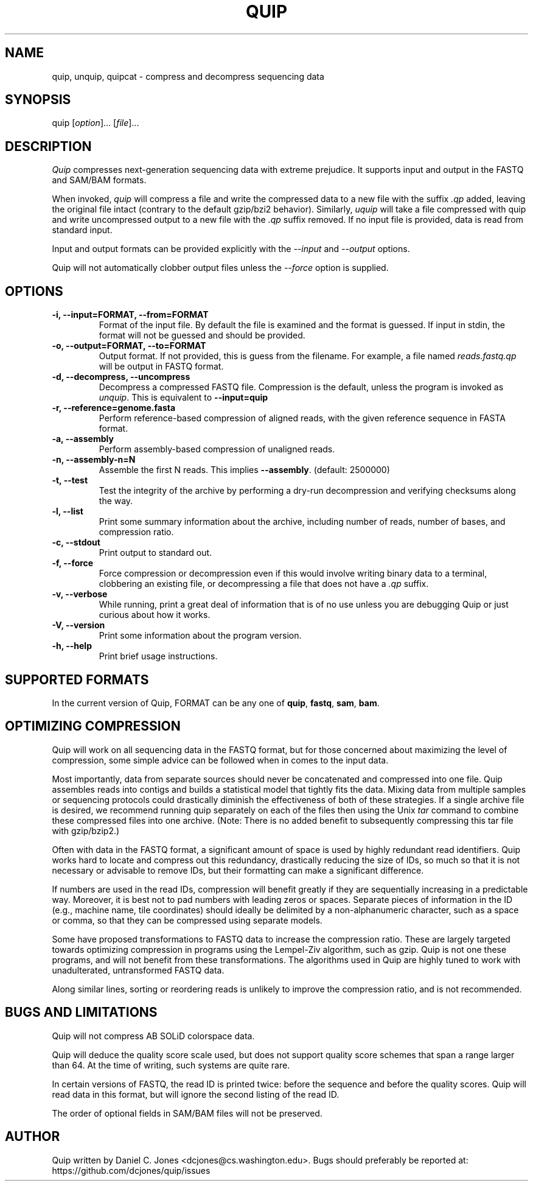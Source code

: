 .TH QUIP 1 "June 17, 2012" "Quip"
.SH NAME
quip, unquip, quipcat \- compress and decompress sequencing data
.SH SYNOPSIS
.PP
quip [\f[I]option\f[]]... [\f[I]file\f[]]...
.SH DESCRIPTION
.PP
.I Quip
compresses next-generation sequencing data with extreme prejudice. It supports
input and output in the FASTQ and SAM/BAM formats.
.PP
When invoked, \f[I]quip\f[] will compress a file and write the compressed data to a
new file with the suffix \f[I].qp\f[] added, leaving the original file intact
(contrary to the default gzip/bzi2 behavior). Similarly, \f[I]uquip\f[] will take a
file compressed with quip and write uncompressed output to a new file with the
\f[I].qp\f[] suffix removed. If no input file is provided, data is read from standard input.
.PP
Input and output formats can be provided explicitly with the \f[I]--input\f[]
and \f[I]--output\f[] options.
.PP
Quip will not automatically clobber output files unless the \f[I]--force\f[]
option is supplied.
.SH OPTIONS
.TP
.B \-i, --input=FORMAT, --from=FORMAT
Format of the input file. By default the file is examined and the format is
guessed. If input in stdin, the format will not be guessed and should be
provided.
.TP
.B \-o, --output=FORMAT, --to=FORMAT
Output format. If not provided, this is guess from the filename. For example,
a file named \f[I]reads.fastq.qp\f[] will be output in FASTQ format.
.TP
.B \-d, --decompress, --uncompress
Decompress a compressed FASTQ file. Compression is the default, unless the
program is invoked as \f[I]unquip\f[]. This is equivalent to
.B --input=quip
.TP
.B \-r, --reference=genome.fasta
Perform reference-based compression of aligned reads, with the given reference
sequence in FASTA format.
.TP
.B \-a, --assembly
Perform assembly-based compression of unaligned reads.
.TP
.B \-n, --assembly-n=N
Assemble the first N reads. This implies \f[B]--assembly\f[]. (default:
2500000)
.TP
.B \-t, --test
Test the integrity of the archive by performing a dry-run decompression and
verifying checksums along the way.
.TP
.B \-l, --list
Print some summary information about the archive, including number of reads,
number of bases, and compression ratio.
.TP
.B \-c, --stdout
Print output to standard out.
.TP
.B \-f, --force
Force compression or decompression even if this would involve writing binary
data to a terminal, clobbering an existing file, or decompressing a file
that does not have a \f[I].qp\f[] suffix.
.TP
.B \-v, --verbose
While running, print a great deal of information that is of no use unless you
are debugging Quip or just curious about how it works.
.TP
.B \-V, --version
Print some information about the program version.
.TP
.B \-h, --help
Print brief usage instructions.

.SH SUPPORTED FORMATS
In the current version of Quip, FORMAT can be any one of \f[B]quip\f[],
\f[B]fastq\f[], \f[B]sam\f[], \f[B]bam\f[].

.SH OPTIMIZING COMPRESSION
.PP
Quip will work on all sequencing data in the FASTQ format, but for those concerned
about maximizing the level of compression, some simple advice can be followed when
in comes to the input data.
.PP
Most importantly, data from separate sources should never be concatenated and
compressed into one file. Quip assembles reads into contigs and builds a
statistical model that tightly fits the data. Mixing data from multiple
samples or sequencing protocols could drastically diminish the effectiveness
of both of these strategies. If a single archive file is desired, we recommend
running quip separately on each of the files then using the Unix \f[I]tar\f[]
command to combine these compressed files into one archive. (Note: There is no
added benefit to subsequently compressing this tar file with gzip/bzip2.)
.PP
Often with data in the FASTQ format, a significant amount of space is used by
highly redundant read identifiers. Quip works hard to locate and compress out
this redundancy, drastically reducing the size of IDs, so much so that it is
not necessary or advisable to remove IDs, but their formatting can make a
significant difference.
.PP
If numbers are used in the read IDs, compression will benefit greatly if they
are sequentially increasing in a predictable way. Moreover, it is best not to
pad numbers with leading zeros or spaces. Separate pieces of information in
the ID (e.g., machine name, tile coordinates) should ideally be delimited by a
non-alphanumeric character, such as a space or comma, so that they can be
compressed using separate models.
.PP
Some have proposed transformations to FASTQ data to increase the compression
ratio. These are largely targeted towards optimizing compression in programs
using the Lempel-Ziv algorithm, such as gzip. Quip is not one these
programs, and will not benefit from these transformations. The algorithms
used in Quip are highly tuned to work with unadulterated, untransformed
FASTQ data.
.PP
Along similar lines, sorting or reordering reads is unlikely to improve
the compression ratio, and is not recommended.

.SH BUGS AND LIMITATIONS
.PP
Quip will not compress AB SOLiD colorspace data.
.PP
Quip will deduce the quality score scale used, but does not support quality
score schemes that span a range larger than 64. At the time of writing, such
systems are quite rare.
.PP
In certain versions of FASTQ, the read ID is printed twice: before the sequence
and before the quality scores. Quip will read data in this format, but will
ignore the second listing of the read ID.
.PP
The order of optional fields in SAM/BAM files will not be preserved.

.SH AUTHOR
Quip written by Daniel C. Jones <dcjones@cs.washington.edu>.
Bugs should preferably be reported at: https://github.com/dcjones/quip/issues
